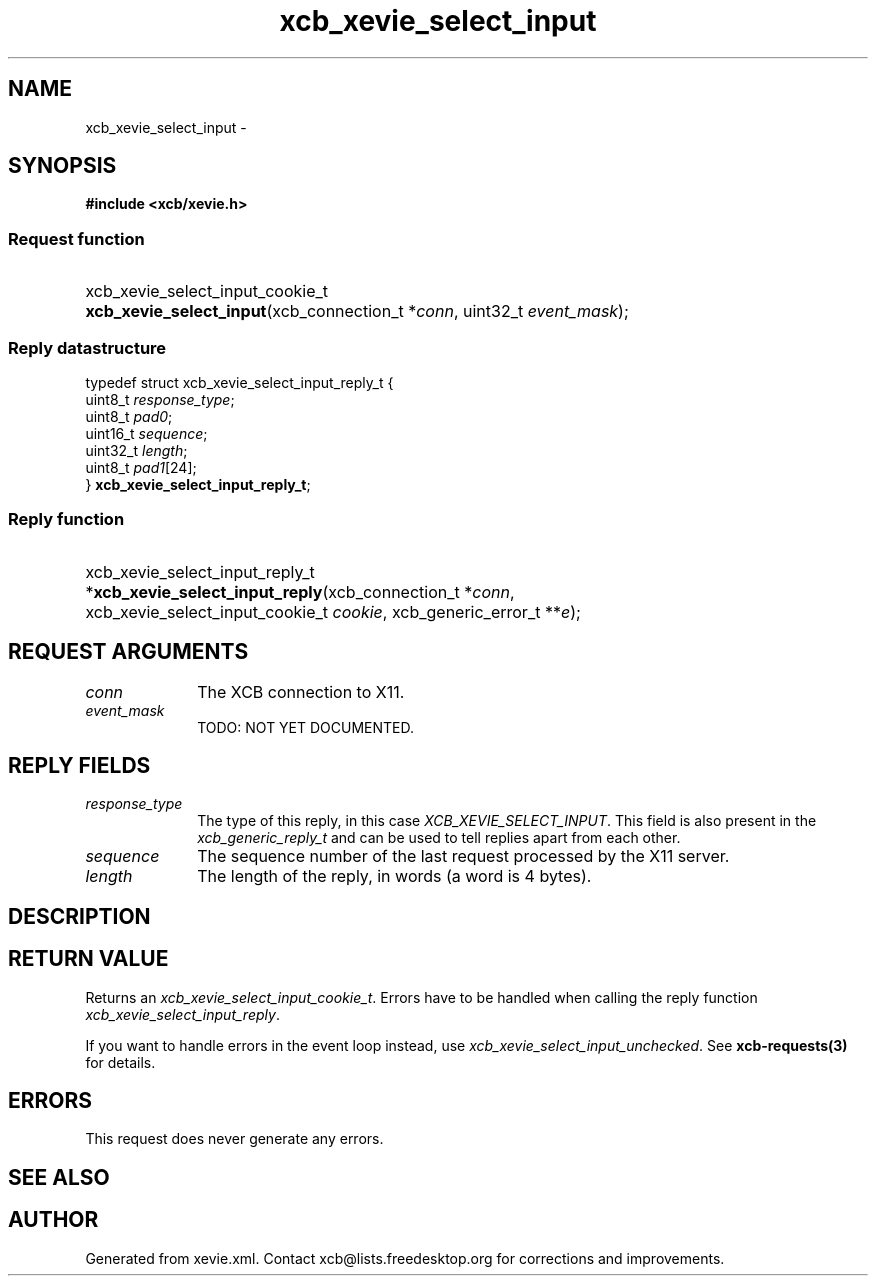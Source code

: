 .TH xcb_xevie_select_input 3  2013-07-20 "XCB" "XCB Requests"
.ad l
.SH NAME
xcb_xevie_select_input \- 
.SH SYNOPSIS
.hy 0
.B #include <xcb/xevie.h>
.SS Request function
.HP
xcb_xevie_select_input_cookie_t \fBxcb_xevie_select_input\fP(xcb_connection_t\ *\fIconn\fP, uint32_t\ \fIevent_mask\fP);
.PP
.SS Reply datastructure
.nf
.sp
typedef struct xcb_xevie_select_input_reply_t {
    uint8_t  \fIresponse_type\fP;
    uint8_t  \fIpad0\fP;
    uint16_t \fIsequence\fP;
    uint32_t \fIlength\fP;
    uint8_t  \fIpad1\fP[24];
} \fBxcb_xevie_select_input_reply_t\fP;
.fi
.SS Reply function
.HP
xcb_xevie_select_input_reply_t *\fBxcb_xevie_select_input_reply\fP(xcb_connection_t\ *\fIconn\fP, xcb_xevie_select_input_cookie_t\ \fIcookie\fP, xcb_generic_error_t\ **\fIe\fP);
.br
.hy 1
.SH REQUEST ARGUMENTS
.IP \fIconn\fP 1i
The XCB connection to X11.
.IP \fIevent_mask\fP 1i
TODO: NOT YET DOCUMENTED.
.SH REPLY FIELDS
.IP \fIresponse_type\fP 1i
The type of this reply, in this case \fIXCB_XEVIE_SELECT_INPUT\fP. This field is also present in the \fIxcb_generic_reply_t\fP and can be used to tell replies apart from each other.
.IP \fIsequence\fP 1i
The sequence number of the last request processed by the X11 server.
.IP \fIlength\fP 1i
The length of the reply, in words (a word is 4 bytes).
.SH DESCRIPTION
.SH RETURN VALUE
Returns an \fIxcb_xevie_select_input_cookie_t\fP. Errors have to be handled when calling the reply function \fIxcb_xevie_select_input_reply\fP.

If you want to handle errors in the event loop instead, use \fIxcb_xevie_select_input_unchecked\fP. See \fBxcb-requests(3)\fP for details.
.SH ERRORS
This request does never generate any errors.
.SH SEE ALSO
.SH AUTHOR
Generated from xevie.xml. Contact xcb@lists.freedesktop.org for corrections and improvements.
